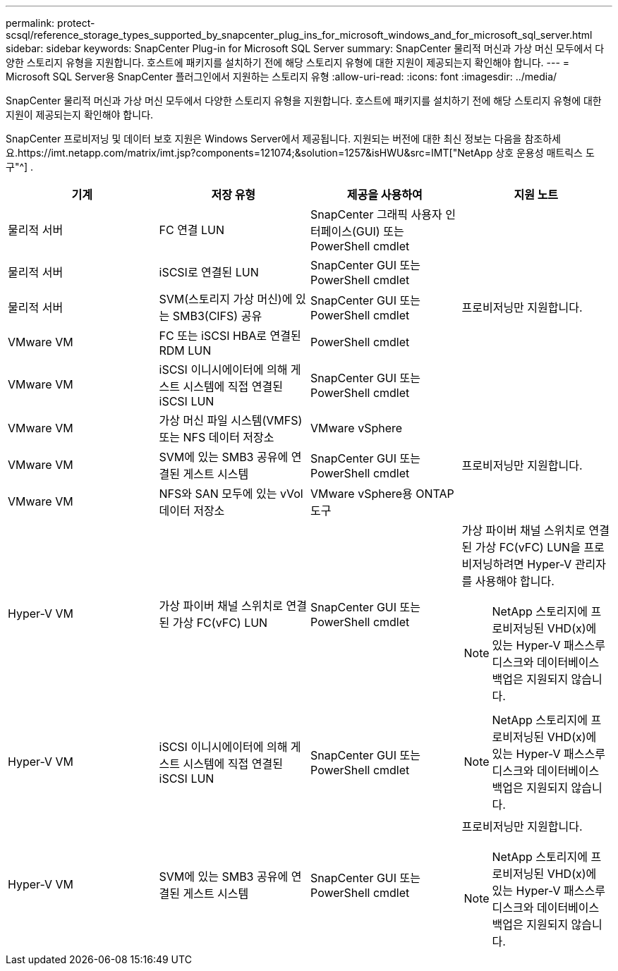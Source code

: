 ---
permalink: protect-scsql/reference_storage_types_supported_by_snapcenter_plug_ins_for_microsoft_windows_and_for_microsoft_sql_server.html 
sidebar: sidebar 
keywords: SnapCenter Plug-in for Microsoft SQL Server 
summary: SnapCenter 물리적 머신과 가상 머신 모두에서 다양한 스토리지 유형을 지원합니다.  호스트에 패키지를 설치하기 전에 해당 스토리지 유형에 대한 지원이 제공되는지 확인해야 합니다. 
---
= Microsoft SQL Server용 SnapCenter 플러그인에서 지원하는 스토리지 유형
:allow-uri-read: 
:icons: font
:imagesdir: ../media/


[role="lead"]
SnapCenter 물리적 머신과 가상 머신 모두에서 다양한 스토리지 유형을 지원합니다.  호스트에 패키지를 설치하기 전에 해당 스토리지 유형에 대한 지원이 제공되는지 확인해야 합니다.

SnapCenter 프로비저닝 및 데이터 보호 지원은 Windows Server에서 제공됩니다.  지원되는 버전에 대한 최신 정보는 다음을 참조하세요.https://imt.netapp.com/matrix/imt.jsp?components=121074;&solution=1257&isHWU&src=IMT["NetApp 상호 운용성 매트릭스 도구"^] .

|===
| 기계 | 저장 유형 | 제공을 사용하여 | 지원 노트 


 a| 
물리적 서버
 a| 
FC 연결 LUN
 a| 
SnapCenter 그래픽 사용자 인터페이스(GUI) 또는 PowerShell cmdlet
 a| 



 a| 
물리적 서버
 a| 
iSCSI로 연결된 LUN
 a| 
SnapCenter GUI 또는 PowerShell cmdlet
 a| 



 a| 
물리적 서버
 a| 
SVM(스토리지 가상 머신)에 있는 SMB3(CIFS) 공유
 a| 
SnapCenter GUI 또는 PowerShell cmdlet
 a| 
프로비저닝만 지원합니다.



 a| 
VMware VM
 a| 
FC 또는 iSCSI HBA로 연결된 RDM LUN
 a| 
PowerShell cmdlet
 a| 



 a| 
VMware VM
 a| 
iSCSI 이니시에이터에 의해 게스트 시스템에 직접 연결된 iSCSI LUN
 a| 
SnapCenter GUI 또는 PowerShell cmdlet
 a| 



 a| 
VMware VM
 a| 
가상 머신 파일 시스템(VMFS) 또는 NFS 데이터 저장소
 a| 
VMware vSphere
 a| 



 a| 
VMware VM
 a| 
SVM에 있는 SMB3 공유에 연결된 게스트 시스템
 a| 
SnapCenter GUI 또는 PowerShell cmdlet
 a| 
프로비저닝만 지원합니다.



 a| 
VMware VM
 a| 
NFS와 SAN 모두에 있는 vVol 데이터 저장소
 a| 
VMware vSphere용 ONTAP 도구
 a| 



 a| 
Hyper-V VM
 a| 
가상 파이버 채널 스위치로 연결된 가상 FC(vFC) LUN
 a| 
SnapCenter GUI 또는 PowerShell cmdlet
 a| 
가상 파이버 채널 스위치로 연결된 가상 FC(vFC) LUN을 프로비저닝하려면 Hyper-V 관리자를 사용해야 합니다.


NOTE: NetApp 스토리지에 프로비저닝된 VHD(x)에 있는 Hyper-V 패스스루 디스크와 데이터베이스 백업은 지원되지 않습니다.



 a| 
Hyper-V VM
 a| 
iSCSI 이니시에이터에 의해 게스트 시스템에 직접 연결된 iSCSI LUN
 a| 
SnapCenter GUI 또는 PowerShell cmdlet
 a| 

NOTE: NetApp 스토리지에 프로비저닝된 VHD(x)에 있는 Hyper-V 패스스루 디스크와 데이터베이스 백업은 지원되지 않습니다.



 a| 
Hyper-V VM
 a| 
SVM에 있는 SMB3 공유에 연결된 게스트 시스템
 a| 
SnapCenter GUI 또는 PowerShell cmdlet
 a| 
프로비저닝만 지원합니다.


NOTE: NetApp 스토리지에 프로비저닝된 VHD(x)에 있는 Hyper-V 패스스루 디스크와 데이터베이스 백업은 지원되지 않습니다.

|===